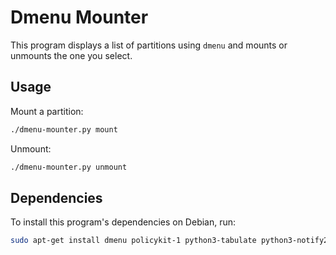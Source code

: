 * Dmenu Mounter

This program displays a list of partitions using =dmenu= and mounts or unmounts the one you select.

** Usage

Mount a partition:
#+BEGIN_SRC sh
./dmenu-mounter.py mount
#+END_SRC

Unmount:
#+BEGIN_SRC sh
./dmenu-mounter.py unmount
#+END_SRC

** Dependencies

To install this program's dependencies on Debian, run:
#+BEGIN_SRC sh
sudo apt-get install dmenu policykit-1 python3-tabulate python3-notify2
#+END_SRC

